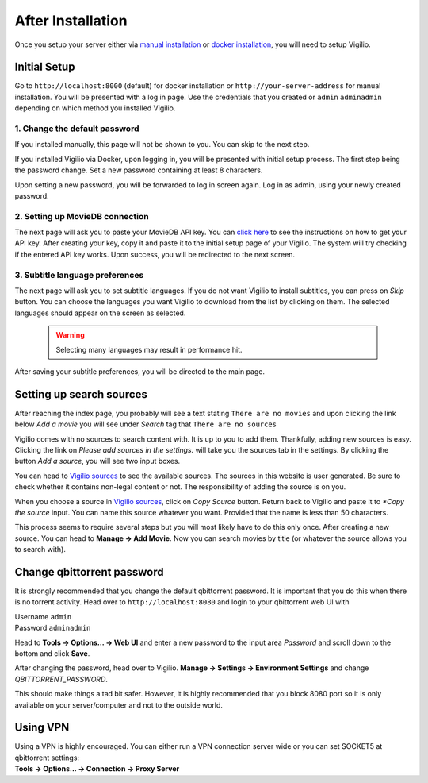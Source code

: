 After Installation
==================

Once you setup your server either via `manual installation <./manual_installation.html>`_
or `docker installation <./docker_installation.html>`_, you will need to setup Vigilio.

Initial Setup
-------------

Go to ``http://localhost:8000`` (default) for docker installation or ``http://your-server-address``
for manual installation. You will be presented with a log in page. Use the credentials that you created
or ``admin`` ``adminadmin`` depending on which method you installed Vigilio.

1. Change the default password
^^^^^^^^^^^^^^^^^^^^^^^^^^^^^^

If you installed manually, this page will not be shown to you. You can skip to the next step.

If you installed Vigilio via Docker, upon logging in, you will be presented with initial setup process. The first step being the
password change. Set a new password containing at least 8 characters.

Upon setting a new password, you will be forwarded to log in screen again. Log in as admin, using
your newly created password.

2. Setting up MovieDB connection
^^^^^^^^^^^^^^^^^^^^^^^^^^^^^^^^

The next page will ask you to paste your MovieDB API key. You can
`click here <https://developers.themoviedb.org/3/getting-started/introduction>`_
to see the instructions on how to get your API key. After creating your key, copy it and paste it
to the initial setup page of your Vigilio. The system will try checking if the entered API key works.
Upon success, you will be redirected to the next screen.

3. Subtitle language preferences
^^^^^^^^^^^^^^^^^^^^^^^^^^^^^^^^

The next page will ask you to set subtitle languages. If you do not want Vigilio to install subtitles,
you can press on `Skip` button. You can choose the languages you want Vigilio to download from the list
by clicking on them. The selected languages should appear on the screen as selected.

    .. warning:: Selecting many languages may result in performance hit.


After saving your subtitle preferences, you will be directed to the main page.

Setting up search sources
-------------------------

After reaching the index page, you probably will see a text stating ``There are no movies`` and upon
clicking the link below `Add a movie` you will see under `Search` tag that ``There are no sources``

Vigilio comes with no sources to search content with. It is up to you to add them. Thankfully, adding
new sources is easy. Clicking the link on `Please add sources in the settings.` will take you the sources
tab in the settings. By clicking the button `Add a source`, you will see two input boxes.

You can head to `Vigilio sources <https://vigiliosources.docaine.com/>`_ to see the available sources. The
sources in this website is user generated. Be sure to check whether it contains non-legal content or not. The
responsibility of adding the source is on you.

When you choose a source in `Vigilio sources <https://vigiliosources.docaine.com/>`_, click on `Copy Source`
button. Return back to Vigilio and paste it to `*Copy the source` input. You can name this source whatever
you want. Provided that the name is less than 50 characters.

This process seems to require several steps but you will most likely have to do this only once. After creating
a new source. You can head to **Manage -> Add Movie**. Now you can search movies by title (or whatever the
source allows you to search with).

Change qbittorrent password
---------------------------

It is strongly recommended that you change the default qbittorrent password. It is important that you do this
when there is no torrent activity. Head over to ``http://localhost:8080`` and login to your qbittorrent web UI with

| Username ``admin``
| Password ``adminadmin``

Head to **Tools -> Options... -> Web UI** and enter a new password to the input area `Password` and scroll
down to the bottom and click **Save**.

After changing the password, head over to Vigilio. **Manage -> Settings -> Environment Settings** and
change `QBITTORRENT_PASSWORD`.

This should make things a tad bit safer. However, it is highly recommended that you block 8080 port so it is
only available on your server/computer and not to the outside world.

Using VPN
---------

| Using a VPN is highly encouraged. You can either run a VPN connection server wide or you can set SOCKET5 at
    qbittorrent settings:
| **Tools -> Options... -> Connection -> Proxy Server**
